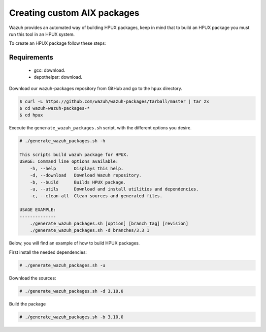 .. Copyright (C) 2019 Wazuh, Inc.

.. _create-custom-hpux:

Creating custom AIX packages
=============================

Wazuh provides an automated way of building HPUX packages, keep in mind that to build an HPUX package you must run this tool in an HPUX system.

To create an HPUX package follow these steps:

Requirements
^^^^^^^^^^^^^

 * gcc: download.
 * depothelper: download.

Download our wazuh-packages repository from GitHub and go to the ``hpux`` directory.

.. code-block:: console

    $ curl -L https://github.com/wazuh/wazuh-packages/tarball/master | tar zx
    $ cd wazuh-wazuh-packages-*
    $ cd hpux

Execute the ``generate_wazuh_packages.sh`` script, with the different options you desire.

.. code-block:: console

    # ./generate_wazuh_packages.sh -h

    This scripts build wazuh package for HPUX.
    USAGE: Command line options available:
        -h, --help       Displays this help.
        -d, --download   Download Wazuh repository.
        -b, --build      Builds HPUX package.
        -u, --utils      Download and install utilities and dependencies.
        -c, --clean-all  Clean sources and generated files.

    USAGE EXAMPLE:
    --------------
        ./generate_wazuh_packages.sh [option] [branch_tag] [revision]
        ./generate_wazuh_packages.sh -d branches/3.3 1

Below, you will find an example of how to build HPUX packages.

First install the needed dependencies:

.. code-block:: console

    # ./generate_wazuh_packages.sh -u

Download the sources:

.. code-block:: console

    # ./generate_wazuh_packages.sh -d 3.10.0

Build the package

.. code-block:: console

    # ./generate_wazuh_packages.sh -b 3.10.0




